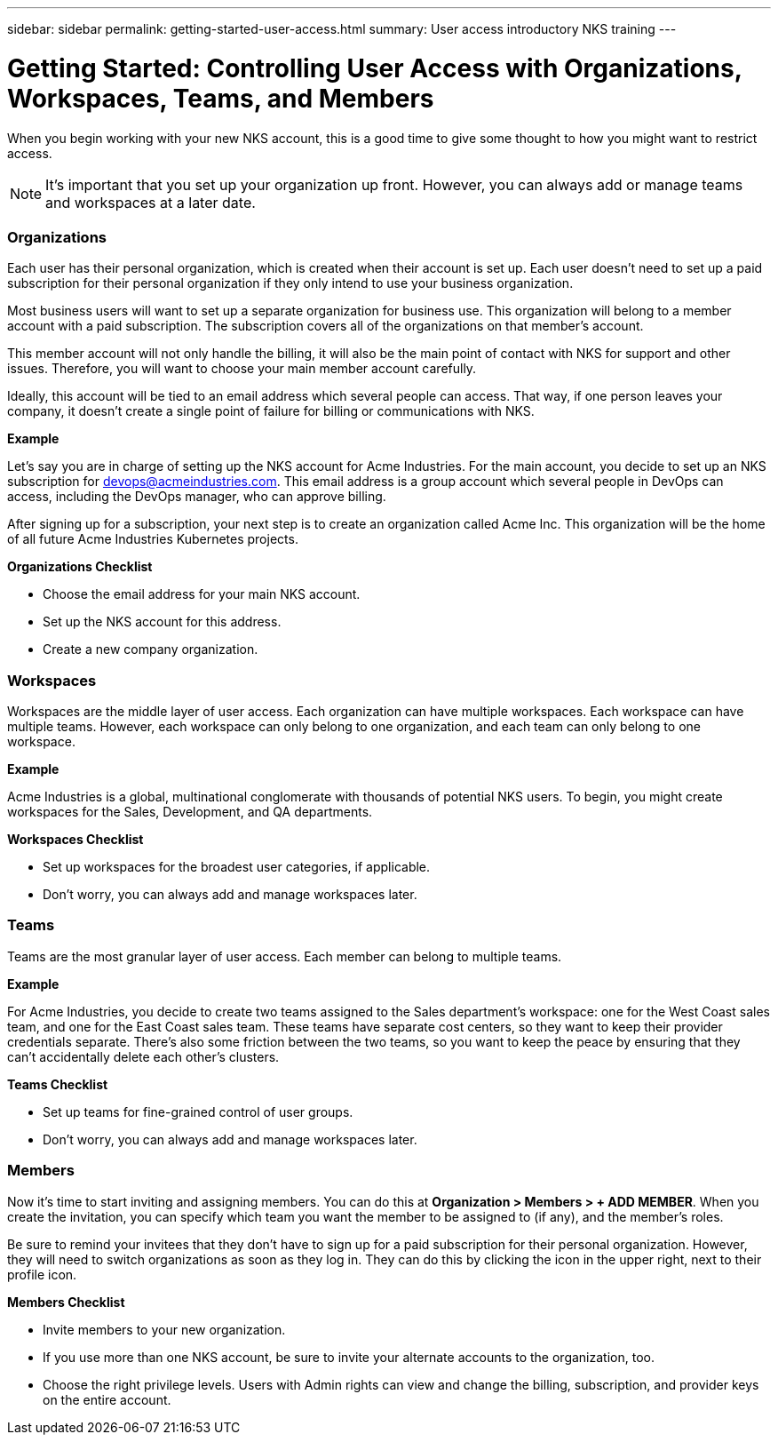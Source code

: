 ---
sidebar: sidebar
permalink: getting-started-user-access.html
summary: User access introductory NKS training
---

= Getting Started: Controlling User Access with Organizations, Workspaces, Teams, and Members

When you begin working with your new NKS account, this is a good time to give some thought to how you might want to restrict access.

NOTE: It's important that you set up your organization up front. However, you can always add or manage teams and workspaces at a later date.

=== Organizations

Each user has their personal organization, which is created when their account is set up. Each user doesn't need to set up a paid subscription for their personal organization if they only intend to use your business organization.

Most business users will want to set up a separate organization for business use. This organization will belong to a member account with a paid subscription. The subscription covers all of the organizations on that member's account.

This member account will not only handle the billing, it will also be the main point of contact with NKS for support and other issues. Therefore, you will want to choose your main member account carefully.

Ideally, this account will be tied to an email address which several people can access. That way, if one person leaves your company, it doesn't create a single point of failure for billing or communications with NKS.

**Example**

Let's say you are in charge of setting up the NKS account for Acme Industries. For the main account, you decide to set up an NKS subscription for devops@acmeindustries.com. This email address is a group account which several people in DevOps can access, including the DevOps manager, who can approve billing.

After signing up for a subscription, your next step is to create an organization called Acme Inc. This organization will be the home of all future Acme Industries Kubernetes projects.

**Organizations Checklist**

* Choose the email address for your main NKS account.
* Set up the NKS account for this address.
* Create a new company organization.

=== Workspaces

Workspaces are the middle layer of user access. Each organization can have multiple workspaces. Each workspace can have multiple teams. However, each workspace can only belong to one organization, and each team can only belong to one workspace.

**Example**

Acme Industries is a global, multinational conglomerate with thousands of potential NKS users. To begin, you might create workspaces for the Sales, Development, and QA departments.

**Workspaces Checklist**

* Set up workspaces for the broadest user categories, if applicable.
* Don't worry, you can always add and manage workspaces later.

=== Teams

Teams are the most granular layer of user access. Each member can belong to multiple teams.

**Example**

For Acme Industries, you decide to create two teams assigned to the Sales department's workspace: one for the West Coast sales team, and one for the East Coast sales team. These teams have separate cost centers, so they want to keep their provider credentials separate. There's also some friction between the two teams, so you want to keep the peace by ensuring that they can't accidentally delete each other's clusters.

**Teams Checklist**

* Set up teams for fine-grained control of user groups.
* Don't worry, you can always add and manage workspaces later.

=== Members

Now it's time to start inviting and assigning members. You can do this at **Organization > Members > + ADD MEMBER**. When you create the invitation, you can specify which team you want the member to be assigned to (if any), and the member's roles.

Be sure to remind your invitees that they don't have to sign up for a paid subscription for their personal organization. However, they will need to switch organizations as soon as they log in. They can do this by clicking the icon in the upper right, next to their profile icon.

**Members Checklist**

* Invite members to your new organization.
* If you use more than one NKS account, be sure to invite your alternate accounts to the organization, too.
* Choose the right privilege levels. Users with Admin rights can view and change the billing, subscription, and provider keys on the entire account.
